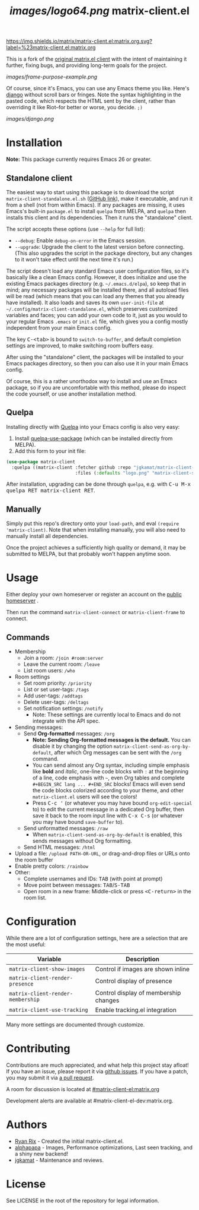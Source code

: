 #+TITLE: [[images/logo64.png]] matrix-client.el

[[https://img.shields.io/matrix/matrix-client.el:matrix.org.svg?label=%23matrix-client.el:matrix.org]]

This is a fork of the [[http://doc.rix.si/projects/matrix.el.html][original matrix.el client]] with the intent of maintaining it further, fixing bugs, and providing long-term goals for the project.

[[images/frame-purpose-example.png]]

Of course, since it's Emacs, you can use any Emacs theme you like.  Here's [[https://emacsthemes.com/themes/django-theme.html][django]] without scroll bars or fringes. Note the syntax highlighting in the pasted code, which respects the HTML sent by the client, rather than overriding it like Riot--for better or worse, you decide.  =;)=

[[images/django.png]]

* Installation

*Note:* This package currently requires Emacs 26 or greater.

** Standalone client

The easiest way to start using this package is to download the script =matrix-client-standalone.el.sh= ([[https://github.com/jgkamat/matrix-client-el/blob/master/misc/matrix-client-standalone.el][GitHub link]]), make it executable, and run it from a shell (not from within Emacs).  If any packages are missing, it uses Emacs's built-in =package.el= to install =quelpa= from MELPA, and =quelpa= then installs this client and its dependencies.  Then it runs the "standalone" client.

The script accepts these options (use =--help= for full list):

+  =--debug=: Enable ~debug-on-error~ in the Emacs session.
+  =--upgrade=: Upgrade the client to the latest version before connecting.  (This also upgrades the script in the package directory, but any changes to it won't take effect until the next time it's run.)

The script doesn't load any standard Emacs user configuration files, so it's basically like a clean Emacs config.  However, it does initialize and use the existing Emacs packages directory (e.g. =~/.emacs.d/elpa=), so keep that in mind; any necessary packages will be installed there, and all autoload files will be read (which means that you can load any themes that you already have installed).  It also loads and saves its own =user-init-file= at =~/.config/matrix-client-standalone.el=, which preserves customized variables and faces; you can add your own code to it, just as you would to your regular Emacs =.emacs= or =init.el= file, which gives you a config mostly independent from your main Emacs config.

The key @@html:<kbd>@@C-<tab>@@html:</kbd>@@ is bound to =switch-to-buffer=, and default completion settings are improved, to make switching room buffers easy.

After using the "standalone" client, the packages will be installed to your Emacs packages directory, so then you can also use it in your main Emacs config.

Of course, this is a rather unorthodox way to install and use an Emacs package, so if you are uncomfortable with this method, please do inspect the code yourself, or use another installation method.

** Quelpa

Installing directly with [[https://framagit.org/steckerhalter/quelpa][Quelpa]] into your Emacs config is also very easy:

1.  Install [[https://framagit.org/steckerhalter/quelpa-use-package#installation][quelpa-use-package]] (which can be installed directly from MELPA).
2.  Add this form to your init file:

#+BEGIN_SRC emacs-lisp
  (use-package matrix-client
    :quelpa ((matrix-client :fetcher github :repo "jgkamat/matrix-client-el"
                            :files (:defaults "logo.png" "matrix-client-standalone.el.sh"))))
#+END_SRC

After installation, upgrading can be done through =quelpa=, e.g. with @@html:<kbd>@@C-u M-x quelpa RET matrix-client RET@@html:</kbd>@@.

** Manually

Simply put this repo's directory onto your ~load-path~, and eval ~(require 'matrix-client)~.  Note that when installing manually, you will also need to manually install all dependencies.  

Once the project achieves a sufficiently high quality or demand, it may be submitted to MELPA, but that probably won't happen anytime soon.

* Usage

Either deploy your own homeserver or register an account on the [[https://matrix.org/beta/#/login][public homeserver]] .

Then run the command ~matrix-client-connect~ or ~matrix-client-frame~ to connect.

** Commands

+  Membership
     -  Join a room: =/join #room:server=
     -  Leave the current room: =/leave=
     -  List room users: =/who=
+  Room settings
     -  Set room priority: ~/priority~
     -  List or set user-tags: =/tags=
     -  Add user-tags: =/addtags=
     -  Delete user-tags: =/deltags=
     -  Set notification settings: =/notify=
          +  Note: These settings are currently local to Emacs and do not integrate with the API spec.
+  Sending messages:
     -  Send *Org-formatted* messages: =/org=
          +  *Note: Sending Org-formatted messages is the default.*  You can disable it by changing the option ~matrix-client-send-as-org-by-default~, after which Org messages can be sent with the =/org= command.
          +  You can send almost any Org syntax, including simple emphasis like *bold* and /italic/, one-line code blocks with =:= at the beginning of a line, code emphasis with =~=, even Org tables and complete =#+BEGIN_SRC lang ... #+END_SRC= blocks!  Emacs will even send the code blocks colorized according to your theme, and other =matrix-client.el= users will see the colors!
          +  Press @@html:<kbd>@@C-c '@@html:</kbd>@@ (or whatever you may have bound =org-edit-special= to) to edit the current message in a dedicated Org buffer, then save it back to the room input line with @@html:<kbd>@@C-x C-s@@html:</kbd>@@ (or whatever you may have bound =save-buffer= to).
     -  Send unformatted messages: =/raw=
          +  When ~matrix-client-send-as-org-by-default~ is enabled, this sends messages without Org formatting.
     -  Send HTML messages: =/html=
+  Upload a file: =/upload PATH-OR-URL=, or drag-and-drop files or URLs onto the room buffer
+  Enable pretty colors: =/rainbow=
+  Other:
     -  Complete usernames and IDs: @@html:<kbd>@@TAB@@html:</kbd>@@ (with point at prompt)
     -  Move point between messages:  @@html:<kbd>@@TAB@@html:</kbd>@@/@@html:<kbd>@@S-TAB@@html:</kbd>@@
     -  Open room in a new frame:  Middle-click or press @@html:<kbd>@@<C-return>@@html:</kbd>@@ in the room list.

* Configuration

While there are a lot of configuration settings, here are a selection that are
the most useful:

| Variable                          | Description                           |
|-----------------------------------+---------------------------------------|
| ~matrix-client-show-images~       | Control if images are shown inline    |
| ~matrix-client-render-presence~   | Control display of presence           |
| ~matrix-client-render-membership~ | Control display of membership changes |
| ~matrix-client-use-tracking~      | Enable tracking.el integration        |

Many more settings are documented through customize.

* Contributing

Contributions are much appreciated, and what help this project stay afloat! If
you have an issue, please report it via [[https://github.com/jgkamat/matrix-client-legacy-el/issues][github issues]]. If you have a patch, you
may submit it via [[https://github.com/jgkamat/matrix-client-legacy-el/pulls][a pull request]].

A room for discussion is located at [[https://matrix.to/#/#matrix-client-el:matrix.org][#matrix-client-el:matrix.org]]

Development alerts are available at #matrix-client-el-dev:matrix.org.

* Authors

- [[http://whatthefuck.computer/][Ryan Rix]] - Created the initial matrix-client.el.
- [[https://github.com/alphapapa][alphapapa]] - Images, Performance optimizations, Last seen tracking, and a shiny
  new backend!
- [[https://jgkamat.github.io/][jgkamat]] - Maintenance and reviews.

* License

See LICENSE in the root of the repository for legal information.
